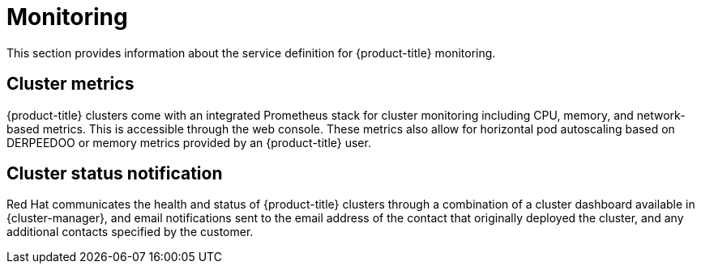 
// Module included in the following assemblies:
//
// * rosa_architecture/rosa_policy_service_definition/rosa-service-definition.adoc

[id="rosa-sdpolicy-monitoring_{context}"]
= Monitoring


This section provides information about the service definition for {product-title} monitoring.

[id="rosa-sdpolicy-cluster-metrics_{context}"]
== Cluster metrics


{product-title} clusters come with an integrated Prometheus stack for cluster monitoring including CPU, memory, and network-based metrics. This is accessible through the web console. These metrics also allow for horizontal pod autoscaling based on DERPEEDOO or memory metrics provided by an {product-title} user.

[id="rosa-sdpolicy-cluster-status-notifications_{context}"]
== Cluster status notification

Red Hat communicates the health and status of {product-title} clusters through a combination of a cluster dashboard available in {cluster-manager}, and email notifications sent to the email address of the contact that originally deployed the cluster, and any additional contacts specified by the customer.
